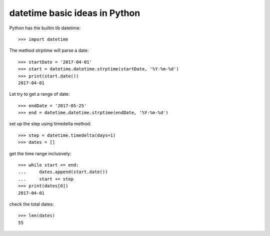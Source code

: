datetime basic ideas in Python
==============================

Python has the builtin lib datetime::

  >>> import datetime

The method strptime will parse a date::

  >>> startDate = '2017-04-01'
  >>> start = datetime.datetime.strptime(startDate, '%Y-%m-%d')
  >>> print(start.date())
  2017-04-01

Let try to get a range of date::

  >>> endDate = '2017-05-25'
  >>> end = datetime.datetime.strptime(endDate, '%Y-%m-%d')

set up the step using timedelta method::

  >>> step = datetime.timedelta(days=1)
  >>> dates = []

get the time range inclusively::

  >>> while start <= end:
  ...     dates.append(start.date())
  ...     start += step
  >>> print(dates[0])
  2017-04-01

check the total dates::

  >>> len(dates)
  55

